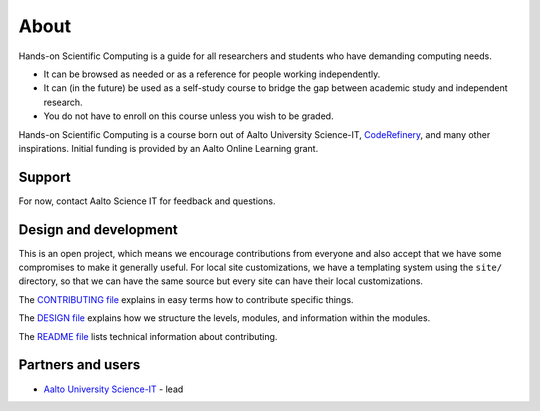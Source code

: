 About
=====

Hands-on Scientific Computing is a guide for all researchers and students
who have demanding computing needs.

* It can be browsed as needed or as a reference for people working independently.

* It can (in the future) be used as a self-study course to bridge the
  gap between academic study and independent research.

* You do not have to enroll on this course unless you wish to be graded. 

Hands-on Scientific Computing is a course born out of Aalto University
Science-IT, `CodeRefinery <https://coderefinery.org>`__, and many
other inspirations.  Initial funding is provided by an Aalto Online
Learning grant.


Support
-------

For now, contact Aalto Science IT for feedback and questions.


Design and development
----------------------

This is an open project, which means we encourage contributions from
everyone and also accept that we have some compromises to make it
generally useful.  For local site customizations, we have a templating
system using the ``site/`` directory, so that we can have the same
source but every site can have their local customizations.

The `CONTRIBUTING file
<https://github.com/coderefinery/handsonscicomp/blob/master/CONTRIBUTING.rst>`__
explains in easy terms how to contribute specific things.


The `DESIGN file
<https://github.com/coderefinery/handsonscicomp/blob/master/DESIGN.rst>`__
explains how we structure the levels, modules, and information within
the modules.

The `README file
<https://github.com/coderefinery/handsonscicomp/blob/master/README.rst>`__
lists technical information about contributing.





Partners and users
------------------

* `Aalto University <https://aalto.fi/en/>`__ `Science-IT
  <http://science-it.aalto.fi>`__ - lead
